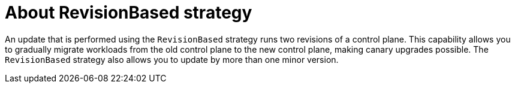 // Module included in the following assemblies:
// update/ossm-updating-openshift-service-mesh.adoc

:_mod-docs-content-type: Concept
[id="about-revisionbased-strategy_{context}"]
= About RevisionBased strategy
:context: ossm-about-revisionbased-strategy

An update that is performed using  the `RevisionBased` strategy runs two revisions of a control plane. This capability allows you to gradually migrate workloads from the old control plane to the new control plane, making canary upgrades possible. The `RevisionBased` strategy also allows you to update by more than one minor version.